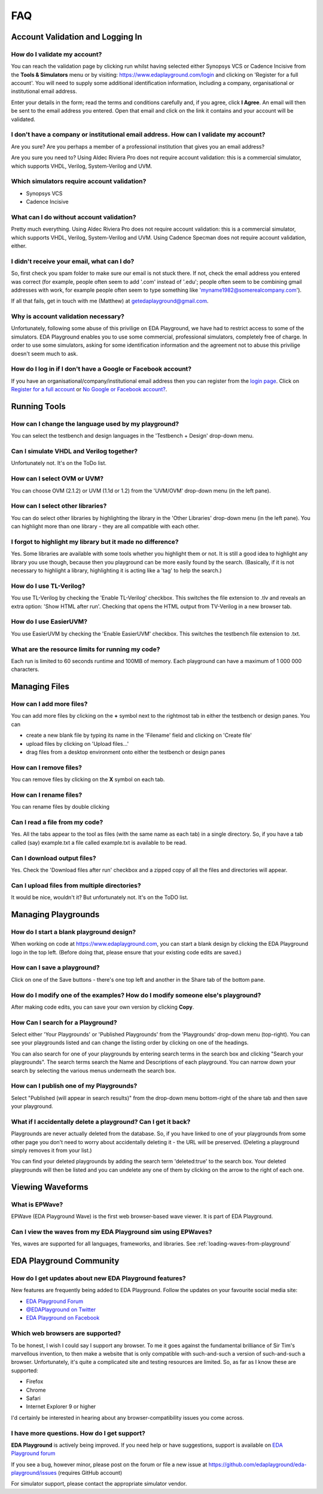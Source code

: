 ###
FAQ
###

*********************************
Account Validation and Logging In
*********************************

How do I validate my account?
-----------------------------
You can reach the validation page by clicking run whilst having selected either Synopsys VCS or Cadence Incisive from the **Tools & Simulators** menu or by visiting: `https://www.edaplayground.com/login <https://www.edaplayground.com/login>`_ and clicking on 'Register for a full account'. You will need to supply some additional identification information, including a company, organisational or institutional email address. 

Enter your details in the form; read the terms and conditions carefully and, if you agree, click **I Agree**. An email will then be sent to the email address you entered. Open that email and click on the link it contains and your account will be validated.

I don't have a company or institutional email address. How can I validate my account?
-------------------------------------------------------------------------------------
Are you sure? Are you perhaps a member of a professional institution that gives you an email address? 

Are you sure you need to? Using Aldec Riviera Pro does not require account validation: this is a commercial simulator, which supports VHDL, Verilog, System-Verilog and UVM. 

Which simulators require account validation?
--------------------------------------------
* Synopsys VCS
* Cadence Incisive

What can I do without account validation?
-----------------------------------------
Pretty much everything. Using Aldec Riviera Pro does not require account validation: this is a commercial simulator, which supports VHDL, Verilog, System-Verilog and UVM. Using Cadence Specman does not require account validation, either.

I didn't receive your email, what can I do?
-------------------------------------------
So, first check you spam folder to make sure our email is not stuck there. If not, check the email address you entered was correct (for example, people often seem to add '.com' instead of '.edu'; people often seem to be combining gmail addresses with work, for example people often seem to type something like 'myname1982@somerealcompany.com').

If all that fails, get in touch with me (Matthew) at getedaplayground@gmail.com. 

Why is account validation necessary?
------------------------------------
Unfortunately, following some abuse of this privilige on EDA Playground, we have had to restrict access to some of the simulators. EDA Playground enables you to use some commercial, professional simulators, completely free of charge. In order to use some simulators, asking for some identification information and the agreement not to abuse this privilige doesn't seem much to ask.

How do I log in if I don't have a Google or Facebook account?
-------------------------------------------------------------
If you have an organisational/company/institutional email address then you can register from the  `login page <https://www.edaplayground.com/login>`_. Click on `Register for a full account <https://www.edaplayground.com/register>`_ or  `No Google or Facebook account? <https://www.edaplayground.com/register>`_.

*************
Running Tools
*************

How can I change the language used by my playground?
----------------------------------------------------
You can select the testbench and design languages in the 'Testbench + Design' drop-down menu. 

Can I simulate VHDL and Verilog together?
-----------------------------------------
Unfortunately not. It's on the ToDo list.

How can I select OVM or UVM?
----------------------------
You can choose OVM (2.1.2) or UVM (1.1d or 1.2) from the 'UVM/OVM' drop-down menu (in the left pane).

How can I select other libraries?
---------------------------------
You can do select other libraries by highlighting the library in the 'Other Libraries' drop-down menu (in the left pane). You can highlight more than one library - they are all compatible with each other.

I forgot to highlight my library but it made no difference?
-----------------------------------------------------------
Yes. Some libraries are available with some tools whether you highlight them or not. It is still a good idea to highlight any library you use though, because then you playground can be more easily found by the search. (Basically, if it is not necessary to highlight a library, highlighting it is acting like a 'tag' to help the search.)

How do I use TL-Verilog?
------------------------
You use TL-Verilog by checking the 'Enable TL-Verilog' checkbox. This switches the file extension to .tlv and reveals an extra option: 'Show HTML after run'. Checking that opens the HTML output from TV-Verilog in a new browser tab.

How do I use EasierUVM?
-----------------------
You use EasierUVM by checking the 'Enable EasierUVM' checkbox. This switches the testbench file extension to .txt. 

What are the resource limits for running my code?
-------------------------------------------------
Each run is limited to 60 seconds runtime and 100MB of memory. Each playground can have a maximum of 1 000 000 characters.

**************
Managing Files
**************

How can I add more files?
-------------------------
You can add more files by clicking on the **+** symbol next to the rightmost tab in either the testbench or design panes. You can 

* create a new blank file by typing its name in the 'Filename' field and clicking on 'Create file'
* upload files by clicking on 'Upload files...'
* drag files from a desktop environment onto either the testbench or design panes

How can I remove files?
-----------------------
You can remove files by clicking on the **X** symbol on each tab.

How can I rename files?
-----------------------
You can rename files by double clicking 

Can I read a file from my code?
-------------------------------
Yes. All the tabs appear to the tool as files (with the same name as each tab) in a single directory. So, if you have a tab called (say) example.txt a file called example.txt is available to be read.

Can I download output files?
----------------------------
Yes. Check the 'Download files after run' checkbox and a zipped copy of all the files and directories will appear. 

Can I upload files from multiple directories?
---------------------------------------------
It would be nice, wouldn't it? But unfortunately not. It's on the ToDO list.

********************
Managing Playgrounds
********************

How do I start a blank playground design?
-----------------------------------------
When working on code at https://www.edaplayground.com, you can start a blank design by clicking the EDA Playground logo in the top left.
(Before doing that, please ensure that your existing code edits are saved.)

How can I save a playground?
----------------------------
Click on one of the Save buttons - there's one top left and another in the Share tab of the bottom pane.

How do I modify one of the examples? How do I modify someone else's playground?
-------------------------------------------------------------------------------
After making code edits, you can save your own version by clicking **Copy**.

How Can I search for a Playground?
----------------------------------
Select either 'Your Playgrounds' or 'Published Playgrounds' from the 'Playgrounds' drop-down menu (top-right). You can see your playgrounds listed and can change the listing order by clicking on one of the headings. 

You can also search for one of your playgrounds by entering search terms in the search box and clicking "Search your playgrounds". The search terms search the Name and Descriptions of each playground. You can narrow down your search by selecting the various menus underneath the search box.

How can I publish one of my Playgrounds?
----------------------------------------
Select "Published (will appear in search results)" from the drop-down menu bottom-right of the share tab and then save your playground.

What if I accidentally delete a playground? Can I get it back?
--------------------------------------------------------------
Playgrounds are never actually deleted from the database. So, if you have linked to one of your playgrounds from some other page you don't need to worry about accidentally deleting it - the URL will be preserved. (Deleting a playground simply removes it from your list.)

You can find your deleted playgrounds by adding the search term 'deleted:true' to the search box. Your deleted playgrounds will then be listed and you can undelete any one of them by clicking on the arrow to the right of each one.

*****************
Viewing Waveforms
*****************

What is EPWave?
---------------
EPWave (EDA Playground Wave) is the first web browser-based wave viewer. It is part of EDA Playground.

Can I view the waves from my EDA Playground sim using EPWaves?
--------------------------------------------------------------
Yes, waves are supported for all languages, frameworks, and libraries. See :ref:`loading-waves-from-playground`

.. _social-media-label:

************************
EDA Playground Community
************************

How do I get updates about new EDA Playground features?
-------------------------------------------------------
New features are frequently being added to EDA Playground. Follow the updates on your favourite social media site:

* `EDA Playground Forum <https://groups.google.com/forum/#!forum/eda-playground>`_
* `@EDAPlayground on Twitter <https://twitter.com/edaplayground>`_
* `EDA Playground on Facebook <https://facebook.com/edaplayground>`_

Which web browsers are supported?
---------------------------------
To be honest, I wish I could say I support any browser. To me it goes against the fundamental brilliance of Sir Tim's marvellous invention, to then make a website that is only compatible with such-and-such a version of such-and-such a browser. Unfortunately, it's quite a complicated site and testing resources are limited. So, as far as I know these are supported:
 
* Firefox
* Chrome
* Safari
* Internet Explorer 9 or higher

I'd certainly be interested in hearing about any browser-compatibility issues you come across. 

I have more questions. How do I get support?
--------------------------------------------
**EDA Playground** is actively being improved. If you need help or have suggestions, support is available on
`EDA Playground forum <https://groups.google.com/forum/#!forum/eda-playground>`_

If you see a bug, however minor, please post on the forum or
file a new issue at `https://github.com/edaplayground/eda-playground/issues <https://github.com/edaplayground/eda-playground/issues>`_ (requires GitHub account)

For simulator support, please contact the appropriate simulator vendor.
